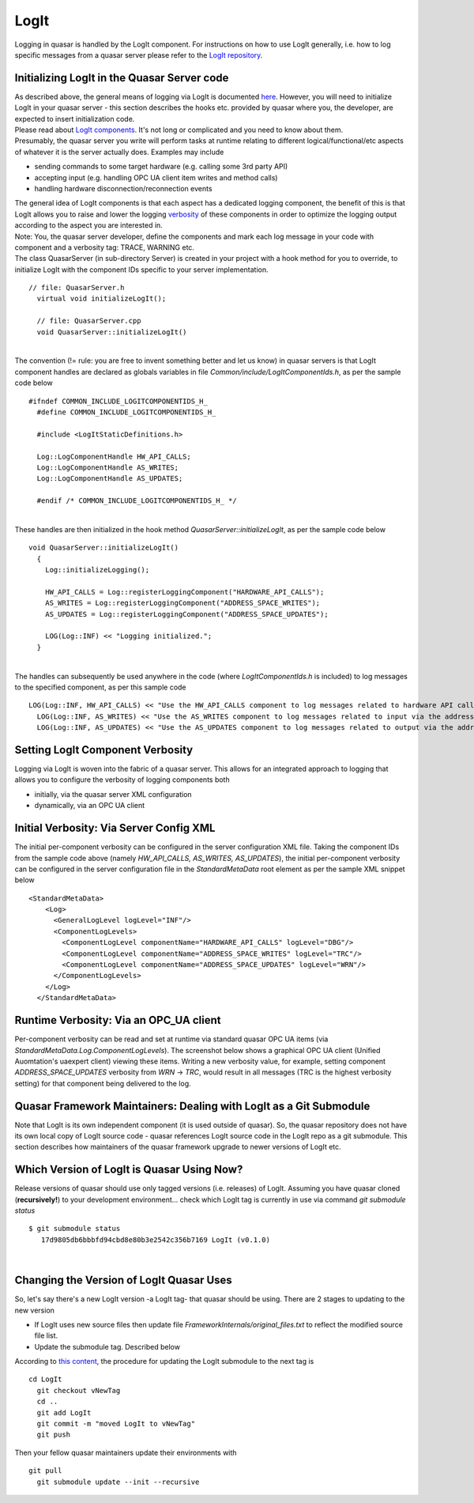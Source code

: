 LogIt
=====

Logging in quasar is handled by the LogIt component. For instructions on
how to use LogIt generally, i.e. how to log specific messages from a
quasar server please refer to the `LogIt
repository <https://github.com/quasar-team/LogIt>`__.

Initializing LogIt in the Quasar Server code
--------------------------------------------

| As described above, the general means of logging via LogIt is
  documented `here <https://github.com/quasar-team/LogIt>`__. However,
  you will need to initialize LogIt in your quasar server - this section
  describes the hooks etc. provided by quasar where you, the developer,
  are expected to insert initialization code.
| Please read about `LogIt
  components <https://github.com/quasar-team/LogIt#components>`__. It's
  not long or complicated and you need to know about them.
| Presumably, the quasar server you write will perform tasks at runtime
  relating to different logical/functional/etc aspects of whatever it is
  the server actually does. Examples may include

-  sending commands to some target hardware (e.g. calling some 3rd party
   API)
-  accepting input (e.g. handling OPC UA client item writes and method
   calls)
-  handling hardware disconnection/reconnection events

| The general idea of LogIt components is that each aspect has a
  dedicated logging component, the benefit of this is that LogIt allows
  you to raise and lower the logging
  `verbosity <https://github.com/quasar-team/LogIt#verbosity>`__ of
  these components in order to optimize the logging output according to
  the aspect you are interested in.
| Note: You, the quasar server developer, define the components and mark
  each log message in your code with component and a verbosity tag:
  TRACE, WARNING etc.
| The class QuasarServer (in sub-directory Server) is created in your
  project with a hook method for you to override, to initialize LogIt
  with the component IDs specific to your server implementation.

.. container::

   ::

      // file: QuasarServer.h
        virtual void initializeLogIt();
        
        // file: QuasarServer.cpp
        void QuasarServer::initializeLogIt()
        

| 
| The convention (!= rule: you are free to invent something better and
  let us know) in quasar servers is that LogIt component handles are
  declared as globals variables in file
  *Common/include/LogItComponentIds.h*, as per the sample code below

.. container::

   ::

      #ifndef COMMON_INCLUDE_LOGITCOMPONENTIDS_H_
        #define COMMON_INCLUDE_LOGITCOMPONENTIDS_H_
        
        #include <LogItStaticDefinitions.h>
        
        Log::LogComponentHandle HW_API_CALLS;
        Log::LogComponentHandle AS_WRITES;
        Log::LogComponentHandle AS_UPDATES;
        
        #endif /* COMMON_INCLUDE_LOGITCOMPONENTIDS_H_ */
        

| 
| These handles are then initialized in the hook method
  *QuasarServer::initializeLogIt*, as per the sample code below

.. container::

   ::

      void QuasarServer::initializeLogIt()
        {
          Log::initializeLogging();
          
          HW_API_CALLS = Log::registerLoggingComponent("HARDWARE_API_CALLS");
          AS_WRITES = Log::registerLoggingComponent("ADDRESS_SPACE_WRITES");
          AS_UPDATES = Log::registerLoggingComponent("ADDRESS_SPACE_UPDATES");
        
          LOG(Log::INF) << "Logging initialized.";
        }
        

| 
| The handles can subsequently be used anywhere in the code (where
  *LogItComponentIds.h* is included) to log messages to the specified
  component, as per this sample code

.. container::

   ::

      LOG(Log::INF, HW_API_CALLS) << "Use the HW_API_CALLS component to log messages related to hardware API calls";
        LOG(Log::INF, AS_WRITES) << "Use the AS_WRITES component to log messages related to input via the address space, e.g. client writes and method calls";
        LOG(Log::INF, AS_UPDATES) << "Use the AS_UPDATES component to log messages related to output via the address space, e.g. updating OPC items based on events received from the hardware";
        

Setting LogIt Component Verbosity
---------------------------------

Logging via LogIt is woven into the fabric of a quasar server. This
allows for an integrated approach to logging that allows you to
configure the verbosity of logging components both

-  initially, via the quasar server XML configuration
-  dynamically, via an OPC UA client

Initial Verbosity: Via Server Config XML
----------------------------------------

The initial per-component verbosity can be configured in the server
configuration XML file. Taking the component IDs from the sample code
above (namely *HW_API_CALLS, AS_WRITES, AS_UPDATES*), the initial
per-component verbosity can be configured in the server configuration
file in the *StandardMetaData* root element as per the sample XML
snippet below

.. container::

   ::

        <StandardMetaData> 
            <Log>
              <GeneralLogLevel logLevel="INF"/>
              <ComponentLogLevels>
                <ComponentLogLevel componentName="HARDWARE_API_CALLS" logLevel="DBG"/>
                <ComponentLogLevel componentName="ADDRESS_SPACE_WRITES" logLevel="TRC"/>
                <ComponentLogLevel componentName="ADDRESS_SPACE_UPDATES" logLevel="WRN"/>
              </ComponentLogLevels>         
            </Log>
          </StandardMetaData>
        

Runtime Verbosity: Via an OPC_UA client
---------------------------------------

| Per-component verbosity can be read and set at runtime via standard
  quasar OPC UA items (via *StandardMetaData.Log.ComponentLogLevels*).
  The screenshot below shows a graphical OPC UA client (Unified
  Auomtation's uaexpert client) viewing these items. Writing a new
  verbosity value, for example, setting component
  *ADDRESS_SPACE_UPDATES* verbosity from *WRN* -> *TRC*, would result in
  all messages (TRC is the highest verbosity setting) for that component
  being delivered to the log.
| |screenshot of OPC UA client setting log component verbosity|

Quasar Framework Maintainers: Dealing with LogIt as a Git Submodule
-------------------------------------------------------------------

Note that LogIt is its own independent component (it is used outside of
quasar). So, the quasar repository does not have its own local copy of
LogIt source code - quasar references LogIt source code in the LogIt
repo as a git submodule. This section describes how maintainers of the
quasar framework upgrade to newer versions of LogIt etc.

Which Version of LogIt is Quasar Using Now?
-------------------------------------------

Release versions of quasar should use only tagged versions (i.e.
releases) of LogIt. Assuming you have quasar cloned (**recursively!**)
to your development environment... check which LogIt tag is currently in
use via command *git submodule status*

.. container::

   ::

      $ git submodule status
         17d9805db6bbbfd94cbd8e80b3e2542c356b7169 LogIt (v0.1.0)
        

| 

Changing the Version of LogIt Quasar Uses
-----------------------------------------

So, let's say there's a new LogIt version -a LogIt tag- that quasar
should be using. There are 2 stages to updating to the new version

-  If LogIt uses new source files then update file
   *FrameworkInternals/original_files.txt* to reflect the modified
   source file list.
-  Update the submodule tag. Described below

According to `this
content <https://stackoverflow.com/questions/1777854/git-submodules-specify-a-branch-tag>`__,
the procedure for updating the LogIt submodule to the next tag is

.. container::

   ::

      cd LogIt
        git checkout vNewTag
        cd ..
        git add LogIt
        git commit -m "moved LogIt to vNewTag"
        git push
        

Then your fellow quasar maintainers update their environments with

.. container::

   ::

      git pull
        git submodule update --init --recursive
        

.. |screenshot of OPC UA client setting log component verbosity| image:: images/opc-ua-items-for-logging-verbosity.PNG
